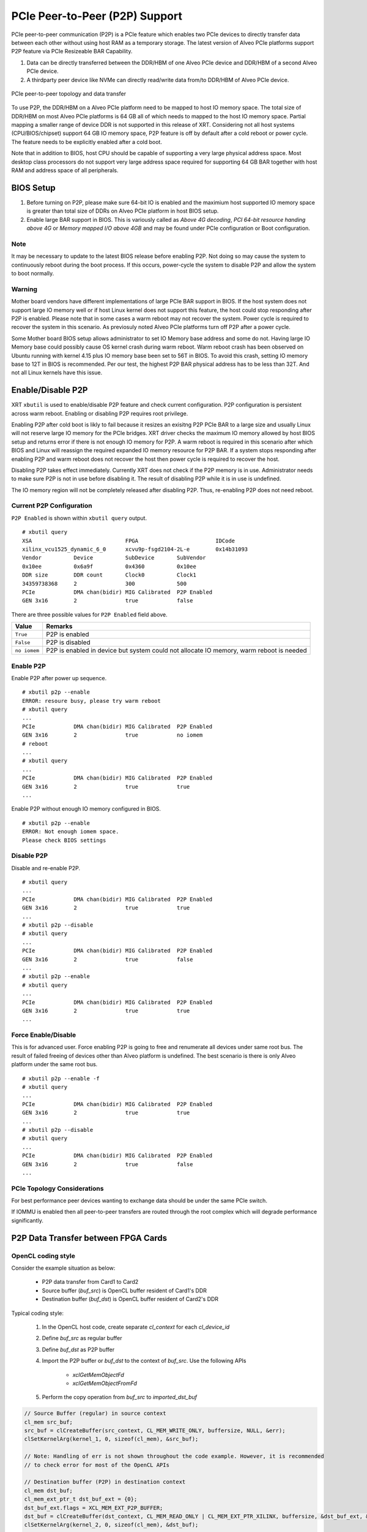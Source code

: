 .. _p2p.rst:

PCIe Peer-to-Peer (P2P) Support
*******************************

PCIe peer-to-peer communication (P2P) is a PCIe feature which enables two PCIe devices to directly transfer data between each other without using host RAM as a temporary storage. The latest version of Alveo PCIe platforms support P2P feature via PCIe Resizeable BAR Capability.

1. Data can be directly transferred between the DDR/HBM of one Alveo PCIe device and DDR/HBM of a second Alveo PCIe device.
2. A thirdparty peer device like NVMe can directly read/write data from/to DDR/HBM of Alveo PCIe device.

.. figure:: PCIe-P2P.svg
    :figclass: align-center

    PCIe peer-to-peer topology and data transfer

To use P2P, the DDR/HBM on a Alveo PCIe platform need to be mapped to host IO memory space. The total size of DDR/HBM on most Alveo PCIe platforms is 64 GB all of which needs to mapped to the host IO memory space. Partial mapping a smaller range of device DDR is not supported in this release of XRT. Considering not all host systems (CPU/BIOS/chipset) support 64 GB IO memory space, P2P feature is off by default after a cold reboot or power cycle. The feature needs to be explicitly enabled after a cold boot.

Note that in addition to BIOS, host CPU should be capable of supporting a very large physical address space. Most desktop class processors do not support very large address space required for supporting 64 GB BAR together with host RAM and address space of all peripherals.

BIOS Setup
~~~~~~~~~~

1. Before turning on P2P, please make sure 64-bit IO is enabled and the maximium host supported IO memory space is greater than total size of DDRs on Alveo PCIe platform in host BIOS setup.

2. Enable large BAR support in BIOS. This is variously called as *Above 4G decoding*, *PCI 64-bit resource handing above 4G* or *Memory mapped I/O above 4GB* and may be found under PCIe configuration or Boot configuration.


Note
.......
It may be necessary to update to the latest BIOS release before enabling P2P.  Not doing so may cause the system to continuously reboot during the boot process.  If this occurs, power-cycle the system to disable P2P and allow the system to boot normally.


Warning
.......

Mother board vendors have different implementations of large PCIe BAR support in BIOS. If the host system does not support large IO memory well or if host Linux kernel does not support this feature, the host could stop responding after P2P is enabled. Please note that in some cases a warm reboot may not recover the system. Power cycle is required to recover the system in this scenario. As previosuly noted Alveo PCIe platforms turn off P2P after a power cycle.

Some Mother board BIOS setup allows administrator to set IO Memory base address and some do not. Having large IO Memory base could possibly cause OS kernel crash during warm reboot. Warm reboot crash has been observed on Ubuntu running with kernel 4.15 plus IO memory base been set to 56T in BIOS. To avoid this crash, setting IO memory base to 12T in BIOS is recommended. Per our test, the highest P2P BAR physical address has to be less than 32T. And not all Linux kernels have this issue.

Enable/Disable P2P
~~~~~~~~~~~~~~~~~~

XRT ``xbutil`` is used to enable/disable P2P feature and check current configuration. P2P configuration is persistent across warm reboot. Enabling or disabling P2P requires root privilege.

Enabling P2P after cold boot is likly to fail because it resizes an exisitng P2P PCIe BAR to a large size and usually Linux will not reserve large IO memory for the PCIe bridges. XRT driver checks the maximum IO memory allowed by host BIOS setup and returns error if there is not enough IO memory for P2P. A warm reboot is required in this scenario after which BIOS and Linux will reassign the required expanded IO memory resource for P2P BAR.
If a system stops responding after enabling P2P and warm reboot does not recover the host then power cycle is required to recover the host.

Disabling P2P takes effect immediately. Currently XRT does not check if the P2P memory is in use. Administrator needs to make sure P2P is not in use before disabling it. The result of disabling P2P while it is in use is undefined.

The IO memory region will not be completely released after disabling P2P. Thus, re-enabling P2P does not need reboot.

Current P2P Configuration
.........................

``P2P Enabled`` is shown within ``xbutil query`` output.

::

 # xbutil query
 XSA                             FPGA                        IDCode
 xilinx_vcu1525_dynamic_6_0      xcvu9p-fsgd2104-2L-e        0x14b31093
 Vendor          Device          SubDevice       SubVendor
 0x10ee          0x6a9f          0x4360          0x10ee
 DDR size        DDR count       Clock0          Clock1
 34359738368     2               300             500
 PCIe            DMA chan(bidir) MIG Calibrated  P2P Enabled
 GEN 3x16        2               true            false


There are three possible values for ``P2P Enabled`` field above.

============  =========================================================
Value         Remarks
============  =========================================================
``True``      P2P is enabled
``False``     P2P is disabled
``no iomem``  P2P is enabled in device but system could not allocate IO
              memory, warm reboot is needed
============  =========================================================

Enable P2P
..........

Enable P2P after power up sequence.

::

 # xbutil p2p --enable
 ERROR: resoure busy, please try warm reboot
 # xbutil query
 ...
 PCIe            DMA chan(bidir) MIG Calibrated  P2P Enabled
 GEN 3x16        2               true            no iomem
 # reboot
 ...
 # xbutil query
 ...
 PCIe            DMA chan(bidir) MIG Calibrated  P2P Enabled
 GEN 3x16        2               true            true
 ...

Enable P2P without enough IO memory configured in BIOS.

::

 # xbutil p2p --enable
 ERROR: Not enough iomem space.
 Please check BIOS settings

Disable P2P
...........

Disable and re-enable P2P.

::

 # xbutil query
 ...
 PCIe            DMA chan(bidir) MIG Calibrated  P2P Enabled
 GEN 3x16        2               true            true
 ...
 # xbutil p2p --disable
 # xbutil query
 ...
 PCIe            DMA chan(bidir) MIG Calibrated  P2P Enabled
 GEN 3x16        2               true            false
 ...
 # xbutil p2p --enable
 # xbutil query
 ...
 PCIe            DMA chan(bidir) MIG Calibrated  P2P Enabled
 GEN 3x16        2               true            true
 ...

Force Enable/Disable
....................

This is for advanced user. Force enabling P2P is going to free and renumerate all devices under same root bus. The result of failed freeing of devices other than Alveo platform is undefined. The best scenario is there is only Alveo platform under the same root bus.

::

 # xbutil p2p --enable -f
 # xbutil query
 ...
 PCIe            DMA chan(bidir) MIG Calibrated  P2P Enabled
 GEN 3x16        2               true            true
 ...
 # xbutil p2p --disable
 # xbutil query
 ...
 PCIe            DMA chan(bidir) MIG Calibrated  P2P Enabled
 GEN 3x16        2               true            false
 ...

PCIe Topology Considerations
............................

For best performance peer devices wanting to exchange data should be under the same PCIe switch.

If IOMMU is enabled then all peer-to-peer transfers are routed through the root complex which will degrade performance significantly.


P2P Data Transfer between FPGA Cards
~~~~~~~~~~~~~~~~~~~~~~~~~~~~~~~~~~~~

OpenCL coding style
...................

Consider the example situation as below:

  - P2P data transfer from Card1 to Card2
  - Source buffer (`buf_src`) is OpenCL buffer resident of Card1's DDR
  - Destination buffer (`buf_dst`) is OpenCL buffer resident of Card2's DDR

Typical coding style:

  1. In the OpenCL host code, create separate `cl_context` for each `cl_device_id`
  2. Define `buf_src` as regular buffer
  3. Define `buf_dst` as P2P buffer
  4. Import the P2P buffer or `buf_dst` to the context of `buf_src`. Use the following APIs

       - `xclGetMemObjectFd`
       - `xclGetMemObjectFromFd`
  5. Perform the copy operation from `buf_src` to `imported_dst_buf`

.. code-block:: cpp

   // Source Buffer (regular) in source context
   cl_mem src_buf;
   src_buf = clCreateBuffer(src_context, CL_MEM_WRITE_ONLY, buffersize, NULL, &err);
   clSetKernelArg(kernel_1, 0, sizeof(cl_mem), &src_buf);

   // Note: Handling of err is not shown throughout the code example. However, it is recommended
   // to check error for most of the OpenCL APIs

   // Destination buffer (P2P) in destination context
   cl_mem dst_buf;
   cl_mem_ext_ptr_t dst_buf_ext = {0};
   dst_buf_ext.flags = XCL_MEM_EXT_P2P_BUFFER;
   dst_buf = clCreateBuffer(dst_context, CL_MEM_READ_ONLY | CL_MEM_EXT_PTR_XILINX, buffersize, &dst_buf_ext, &err);
   clSetKernelArg(kernel_2, 0, sizeof(cl_mem), &dst_buf);

   // Import Destination P2P buffer to the source context
   err = xclGetMemObjectFd(dst_buf, &fd);

   cl_mem imported_dst_buf;

   err = xclGetMemObjectFromFd(src_context, device_id[0], 0, fd, &imported_dst_buf); // Import

   // Copy Operation: Local Source buffer -> Imported Destination Buffer

   err = clEnqueueCopyBuffer(src_command_queue, src_buf, imported_dst_buf, 0, 0, sizeof(data_t)*LENGTH, 0, NULL, &event);


Profile Report
..............

In the Profile Summary report file the P2P transfer is shown under **Data Transfer: DMA Bypass**

**Data Transfer: DMA Bypass**

+-------+----------------+-----------+------------+-----------+----------+----------+-------------+
| Device|  Transfer Type | Number of |  Transfer  | Total Data| Total    | Average  | Average     |
|       |                | Transfer  |  Rate(MB/s)| Transfer  | Time (ms)| Size (Kb)| Latency(ns) |
+=======+================+===========+============+===========+==========+==========+=============+
| ...   |     IN         |     4096  |    N/A     |    0.262  |    N/A   |   0.064  |      N/A    |
+-------+----------------+-----------+------------+-----------+----------+----------+-------------+

The report shows the P2P transfer corresponding to the receiving device (i.e. transfer type IN).


P2P Data Transfer between FPGA Card and NVMe Device
~~~~~~~~~~~~~~~~~~~~~~~~~~~~~~~~~~~~~~~~~~~~~~~~~~~

Using the P2P enabled device the data can be transferred between the FPGA device and another NVMe Device, such as SMART SSD, without migrating the data via host memory space.

OpenCL coding style
...................

Typical coding style

   1. Create P2P buffer
   2. Map P2P buffer to the host space
   3. Access the SSD location through Linux File System, the file needs to be opened with `O_DIRECT`.
   4. Read/Write through Linux `pread`/`pwrite` function

.. code-block:: cpp

   // Creating P2P buffer
   cl_mem_ext_ptr_t p2pBOExt = {0};

   p2pBOExt.flags = XCL_MEM_EXT_P2P_BUFFER;

   p2pBO = clCreateBuffer(context, CL_MEM_READ_ONLY | CL_MEM_EXT_PTR_XILINX, chunk_size, &p2pBOExt, NULL);

   clSetKernelArg(kernel, 0, sizeof(cl_mem), p2pBO);

   // Map P2P Buffer into the host space

   p2pPtr = (char *) clEnqueueMapBuffer(command_queue, p2pBO, CL_TRUE, CL_MAP_WRITE | CL_MAP_READ, 0, chunk_size, 0, NULL, NULL, NULL);

   filename = <full path to SSD>
   fd = open(filename, O_RDWR | O_DIRECT);

   // Read chunk_size bytes starting at offset 0 from fd into p2pPtr
   pread(fd, p2pPtr, chunk_size, 0);

   // Wrtie chunk_size bytes starting at offset 0 from p2pPtr into fd
   pwrite(fd, p2pPtr, chunk_size, 0);

Profile Report
..............

Sample Profile report from FPGA to NVMe Device transfer via P2P

**Data Transfer: DMA Bypass**

+------+----------------+----------+------------+------------+----------+----------+------------+
|Device|  Transfer Type | Number of| Transfer   | Total Data | Total    | Average  | Average    |
|      |                | Transfer | Rate(MB/s) | Transfer   | Time (ms)| Size (Kb)| Latency(ns)|
+======+================+==========+============+============+==========+==========+============+
| ...  |      OUT       |  8388608 |   N/A      |  1073.740  |    N/A   |  0.128   |  297.141   |
+------+----------------+----------+------------+------------+----------+----------+------------+

Sample Profile report from NVMe Device to FPGA transfer via P2P

**Data Transfer: DMA Bypass**

+------+----------------+----------+------------+------------+----------+----------+------------+
|Device|  Transfer Type | Number of| Transfer   | Total Data | Total    | Average  | Average    |
|      |                | Transfer | Rate(MB/s) | Transfer   | Time (ms)| Size (Kb)| Latency(ns)|
+======+================+==========+============+============+==========+==========+============+
| ...  |      IN        |  4194304 |    N/A     |  1073.740  |    N/A   |  0.256   |  237.344   |
+------+----------------+----------+------------+------------+----------+----------+------------+
